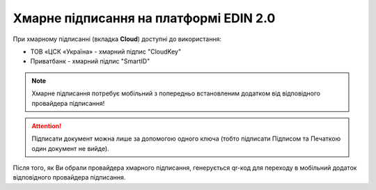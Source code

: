 ########################################################################################################################
Хмарне підписання на платформі EDIN 2.0
########################################################################################################################

.. початок блоку для CloudSign

При хмарному підписанні (вкладка **Cloud**) доступні до використання:

* ТОВ «ЦСК «Україна» - хмарний підпис "CloudKey"
* Приватбанк - хмарний підпис "SmartID"

.. image:: /_constant/cloud_signing/cloud_signing_001.png
   :align: center

.. note::
   Хмарне підписання потребує мобільний з попередньо встановленим додатком від відповідного провайдера підписання!

.. attention::
   Підписати документ можна лише за допомогою одного ключа (тобто підписати Підписом та Печаткою один документ не вийде).

Після того, як Ви обрали провайдера хмарного підписання, генерується qr-код для переходу в мобільний додаток відповідного провайдера підписання.

.. tabs::

   .. tab:: Підписання від "ПриватБанку"

      .. image:: /_constant/cloud_signing/cloud_signing_002.png
         :align: center

      Для того аби підписати документ на платформі EDIN 2.0 потрібно прочитати qr-код в мобільному додатку **"Privat24"**, використовуючи "Сканер" (потребує використання камери) та пройти авторизацію **"SmartID"**:

      .. image:: /_constant/cloud_signing/cloud_signing_003.png
         :align: center

      Платформа EDIN 2.0 автоматично підтягне Вашу КЕП. Потрібно обрати додану КЕП та **"Підписати"**:

      .. image:: /_constant/cloud_signing/cloud_signing_004.png
         :align: center

      Далі потрібно ще раз відсканувати qr-код в мобільному додатку **"Privat24"** (описано вище).

      .. image:: /_constant/cloud_signing/cloud_signing_005.png
         :align: center

      Документ підписано.

   .. tab:: Підписання від "CloudKey"

      .. image:: /_constant/cloud_signing/cloud_signing_006.png
         :align: center

      В додатку "CloudKey" потрібно "Додати сертифікат" (первинні налаштування). Для того аби підписати документ на платформі EDIN 2.0 потрібно прочитати qr-код в мобільному додатку **"CloudKey"**, використовуючи "Сканер" (потребує використання камери), обрати КЕП для підписання, **"Ввести пароль"** та **"Підтвердити"** дію підписання:

      .. image:: /_constant/cloud_signing/cloud_signing_007.png
         :align: center

      Платформа EDIN 2.0 автоматично підтягне Вашу КЕП. Потрібно обрати додану КЕП та **"Підписати"**:

      .. image:: /_constant/cloud_signing/cloud_signing_008.png
         :align: center
      
      Далі потрібно ще раз відсканувати qr-код в мобільному додатку **"CloudKey"** (описано вище).
      
      .. image:: /_constant/cloud_signing/cloud_signing_009.png
         :align: center

      Документ підписано.

.. кінець блоку для CloudSign



